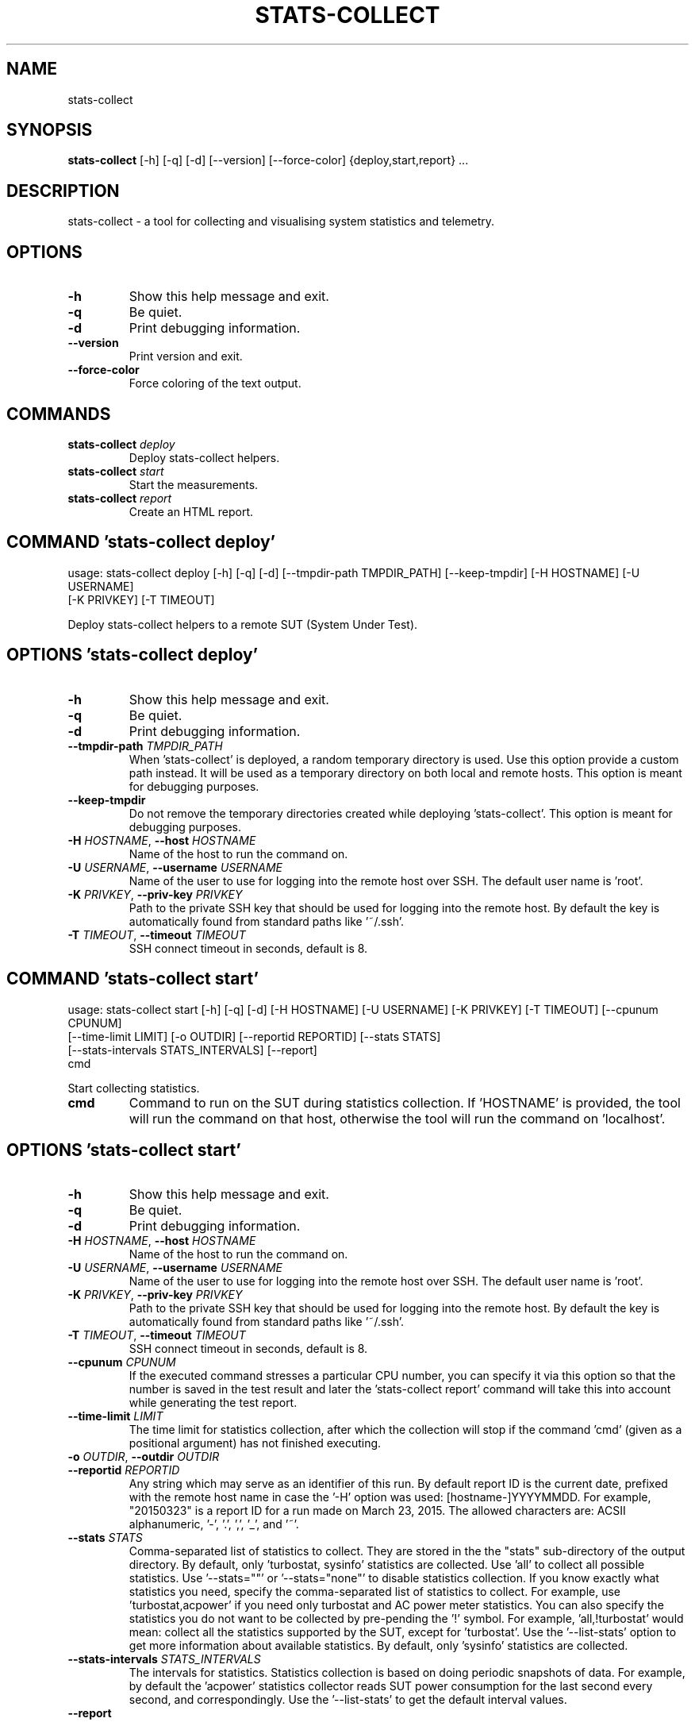 .TH STATS\-COLLECT "1" "2023\-06\-08" "stats\-collect" "Generated Python Manual"
.SH NAME
stats\-collect
.SH SYNOPSIS
.B stats\-collect
[-h] [-q] [-d] [--version] [--force-color] {deploy,start,report} ...
.SH DESCRIPTION
stats\-collect \- a tool for collecting and visualising system statistics and telemetry.

.SH OPTIONS
.TP
\fB\-h\fR
Show this help message and exit.

.TP
\fB\-q\fR
Be quiet.

.TP
\fB\-d\fR
Print debugging information.

.TP
\fB\-\-version\fR
Print version and exit.

.TP
\fB\-\-force\-color\fR
Force coloring of the text output.

.SH
COMMANDS
.TP
\fBstats\-collect\fR \fI\,deploy\/\fR
Deploy stats\-collect helpers.
.TP
\fBstats\-collect\fR \fI\,start\/\fR
Start the measurements.
.TP
\fBstats\-collect\fR \fI\,report\/\fR
Create an HTML report.

.SH COMMAND \fI\,'stats\-collect deploy'\/\fR
usage: stats\-collect deploy [\-h] [\-q] [\-d] [\-\-tmpdir\-path TMPDIR_PATH] [\-\-keep\-tmpdir] [\-H HOSTNAME] [\-U USERNAME]
                            [\-K PRIVKEY] [\-T TIMEOUT]

Deploy stats\-collect helpers to a remote SUT (System Under Test).

.SH OPTIONS \fI\,'stats\-collect deploy'\/\fR
.TP
\fB\-h\fR
Show this help message and exit.

.TP
\fB\-q\fR
Be quiet.

.TP
\fB\-d\fR
Print debugging information.

.TP
\fB\-\-tmpdir\-path\fR \fI\,TMPDIR_PATH\/\fR
When 'stats\-collect' is deployed, a random temporary directory is used. Use this option provide a custom path instead.
It will be used as a temporary directory on both local and remote hosts. This option is meant for debugging purposes.

.TP
\fB\-\-keep\-tmpdir\fR
Do not remove the temporary directories created while deploying 'stats\-collect'. This option is meant for debugging
purposes.

.TP
\fB\-H\fR \fI\,HOSTNAME\/\fR, \fB\-\-host\fR \fI\,HOSTNAME\/\fR
Name of the host to run the command on.

.TP
\fB\-U\fR \fI\,USERNAME\/\fR, \fB\-\-username\fR \fI\,USERNAME\/\fR
Name of the user to use for logging into the remote host over SSH. The default user name is 'root'.

.TP
\fB\-K\fR \fI\,PRIVKEY\/\fR, \fB\-\-priv\-key\fR \fI\,PRIVKEY\/\fR
Path to the private SSH key that should be used for logging into the remote host. By default the key is automatically
found from standard paths like '~/.ssh'.

.TP
\fB\-T\fR \fI\,TIMEOUT\/\fR, \fB\-\-timeout\fR \fI\,TIMEOUT\/\fR
SSH connect timeout in seconds, default is 8.

.SH COMMAND \fI\,'stats\-collect start'\/\fR
usage: stats\-collect start [\-h] [\-q] [\-d] [\-H HOSTNAME] [\-U USERNAME] [\-K PRIVKEY] [\-T TIMEOUT] [\-\-cpunum CPUNUM]
                           [\-\-time\-limit LIMIT] [\-o OUTDIR] [\-\-reportid REPORTID] [\-\-stats STATS]
                           [\-\-stats\-intervals STATS_INTERVALS] [\-\-report]
                           cmd

Start collecting statistics.

.TP
\fBcmd\fR
Command to run on the SUT during statistics collection. If 'HOSTNAME' is provided, the tool will run the command on
that host, otherwise the tool will run the command on 'localhost'.

.SH OPTIONS \fI\,'stats\-collect start'\/\fR
.TP
\fB\-h\fR
Show this help message and exit.

.TP
\fB\-q\fR
Be quiet.

.TP
\fB\-d\fR
Print debugging information.

.TP
\fB\-H\fR \fI\,HOSTNAME\/\fR, \fB\-\-host\fR \fI\,HOSTNAME\/\fR
Name of the host to run the command on.

.TP
\fB\-U\fR \fI\,USERNAME\/\fR, \fB\-\-username\fR \fI\,USERNAME\/\fR
Name of the user to use for logging into the remote host over SSH. The default user name is 'root'.

.TP
\fB\-K\fR \fI\,PRIVKEY\/\fR, \fB\-\-priv\-key\fR \fI\,PRIVKEY\/\fR
Path to the private SSH key that should be used for logging into the remote host. By default the key is automatically
found from standard paths like '~/.ssh'.

.TP
\fB\-T\fR \fI\,TIMEOUT\/\fR, \fB\-\-timeout\fR \fI\,TIMEOUT\/\fR
SSH connect timeout in seconds, default is 8.

.TP
\fB\-\-cpunum\fR \fI\,CPUNUM\/\fR
If the executed command stresses a particular CPU number, you can specify it via this option so that the number is
saved in the test result and later the 'stats\-collect report' command will take this into account while generating the
test report.

.TP
\fB\-\-time\-limit\fR \fI\,LIMIT\/\fR
The time limit for statistics collection, after which the collection will stop if the command 'cmd' (given as a
positional argument) has not finished executing.

.TP
\fB\-o\fR \fI\,OUTDIR\/\fR, \fB\-\-outdir\fR \fI\,OUTDIR\/\fR

.TP
\fB\-\-reportid\fR \fI\,REPORTID\/\fR
Any string which may serve as an identifier of this run. By default report ID is the current date, prefixed with the
remote host name in case the '\-H' option was used: [hostname\-]YYYYMMDD. For example, "20150323" is a report ID for a
run made on March 23, 2015. The allowed characters are: ACSII alphanumeric, '\-', '.', ',', '_', and '~'.

.TP
\fB\-\-stats\fR \fI\,STATS\/\fR
Comma\-separated list of statistics to collect. They are stored in the the "stats" sub\-directory of the output
directory. By default, only 'turbostat, sysinfo' statistics are collected. Use 'all' to collect all possible
statistics. Use '\-\-stats=""' or '\-\-stats="none"' to disable statistics collection. If you know exactly what statistics
you need, specify the comma\-separated list of statistics to collect. For example, use 'turbostat,acpower' if you need
only turbostat and AC power meter statistics. You can also specify the statistics you do not want to be collected by
pre\-pending the '!' symbol. For example, 'all,!turbostat' would mean: collect all the statistics supported by the SUT,
except for 'turbostat'. Use the '\-\-list\-stats' option to get more information about available statistics. By default,
only 'sysinfo' statistics are collected.

.TP
\fB\-\-stats\-intervals\fR \fI\,STATS_INTERVALS\/\fR
The intervals for statistics. Statistics collection is based on doing periodic snapshots of data. For example, by
default the 'acpower' statistics collector reads SUT power consumption for the last second every second, and
'turbostat' default interval is 5 seconds. Use 'acpower:5,turbostat:10' to increase the intervals to 5 and 10 seconds
correspondingly. Use the '\-\-list\-stats' to get the default interval values.

.TP
\fB\-\-report\fR

.SH COMMAND \fI\,'stats\-collect report'\/\fR
usage: stats\-collect report [\-h] [\-q] [\-d] [\-o OUTDIR] [\-\-reportids REPORTIDS] respaths [respaths ...]

Create an HTML report for one or multiple test results.

.TP
\fBrespaths\fR
One or multiple stats\-collect test result paths.

.SH OPTIONS \fI\,'stats\-collect report'\/\fR
.TP
\fB\-h\fR
Show this help message and exit.

.TP
\fB\-q\fR
Be quiet.

.TP
\fB\-d\fR
Print debugging information.

.TP
\fB\-o\fR \fI\,OUTDIR\/\fR, \fB\-\-outdir\fR \fI\,OUTDIR\/\fR
Path to the directory to store the report at. By default the report is stored in the 'stats\-collect\-report\-<reportid>'
sub\-directory of the test result directory. If there are multiple test results, the report is stored in the current
directory. The '<reportid>' is report ID of stats\-collect test result.

.TP
\fB\-\-reportids\fR \fI\,REPORTIDS\/\fR
Every input raw result comes with a report ID. This report ID is basically a short name for the test result, and it
used in the HTML report to refer to the test result. However, sometimes it is helpful to temporarily override the
report IDs just for the HTML report, and this is what the '\-\-reportids' option does. Please, specify a comma\-separated
list of report IDs for every input raw test result. The first report ID will be used for the first raw rest result,
the second report ID will be used for the second raw test result, and so on. Please, refer to the '\-\-reportid' option
description in the 'start' command for more information about the report ID.

.SH AUTHOR
.nf
Artem Bityutskiy
.fi
.nf
dedekind1@gmail.com
.fi

.SH DISTRIBUTION
The latest version of stats\-collect may be downloaded from
.UR https://github.com/intel/stats\-collect
.UE
